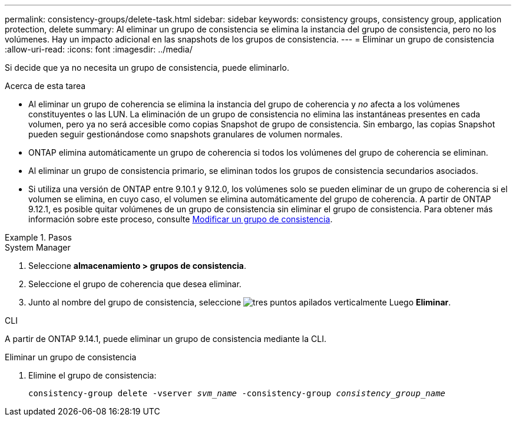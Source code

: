 ---
permalink: consistency-groups/delete-task.html 
sidebar: sidebar 
keywords: consistency groups, consistency group, application protection, delete 
summary: Al eliminar un grupo de consistencia se elimina la instancia del grupo de consistencia, pero no los volúmenes. Hay un impacto adicional en las snapshots de los grupos de consistencia. 
---
= Eliminar un grupo de consistencia
:allow-uri-read: 
:icons: font
:imagesdir: ../media/


[role="lead"]
Si decide que ya no necesita un grupo de consistencia, puede eliminarlo.

.Acerca de esta tarea
* Al eliminar un grupo de coherencia se elimina la instancia del grupo de coherencia y _no_ afecta a los volúmenes constituyentes o las LUN. La eliminación de un grupo de consistencia no elimina las instantáneas presentes en cada volumen, pero ya no será accesible como copias Snapshot de grupo de consistencia. Sin embargo, las copias Snapshot pueden seguir gestionándose como snapshots granulares de volumen normales.
* ONTAP elimina automáticamente un grupo de coherencia si todos los volúmenes del grupo de coherencia se eliminan.
* Al eliminar un grupo de consistencia primario, se eliminan todos los grupos de consistencia secundarios asociados.
* Si utiliza una versión de ONTAP entre 9.10.1 y 9.12.0, los volúmenes solo se pueden eliminar de un grupo de coherencia si el volumen se elimina, en cuyo caso, el volumen se elimina automáticamente del grupo de coherencia. A partir de ONTAP 9.12.1, es posible quitar volúmenes de un grupo de consistencia sin eliminar el grupo de consistencia. Para obtener más información sobre este proceso, consulte xref:modify-task.html[Modificar un grupo de consistencia].


.Pasos
[role="tabbed-block"]
====
.System Manager
--
. Seleccione *almacenamiento > grupos de consistencia*.
. Seleccione el grupo de coherencia que desea eliminar.
. Junto al nombre del grupo de consistencia, seleccione image:../media/icon_kabob.gif["tres puntos apilados verticalmente"] Luego *Eliminar*.


--
.CLI
--
A partir de ONTAP 9.14.1, puede eliminar un grupo de consistencia mediante la CLI.

.Eliminar un grupo de consistencia
. Elimine el grupo de consistencia:
+
`consistency-group delete -vserver _svm_name_ -consistency-group _consistency_group_name_`



--
====